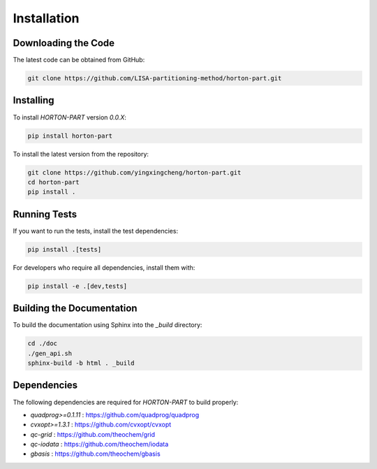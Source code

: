 .. _usr_installation:

Installation
############

Downloading the Code
====================

The latest code can be obtained from GitHub:

.. code-block:: bash

   git clone https://github.com/LISA-partitioning-method/horton-part.git

Installing
==========

To install `HORTON-PART` version `0.0.X`:

.. code-block:: bash

   pip install horton-part

To install the latest version from the repository:

.. code-block:: bash

   git clone https://github.com/yingxingcheng/horton-part.git
   cd horton-part
   pip install .

Running Tests
=============

If you want to run the tests, install the test dependencies:

.. code-block:: bash

   pip install .[tests]

For developers who require all dependencies, install them with:

.. code-block:: bash

   pip install -e .[dev,tests]

Building the Documentation
==========================

To build the documentation using Sphinx into the `_build` directory:

.. code-block:: bash

    cd ./doc
    ./gen_api.sh
    sphinx-build -b html . _build

Dependencies
============

The following dependencies are required for `HORTON-PART` to build properly:

- `quadprog>=0.1.11` : https://github.com/quadprog/quadprog
- `cvxopt>=1.3.1` : https://github.com/cvxopt/cvxopt
- `qc-grid` : https://github.com/theochem/grid
- `qc-iodata` : https://github.com/theochem/iodata
- `gbasis` : https://github.com/theochem/gbasis
